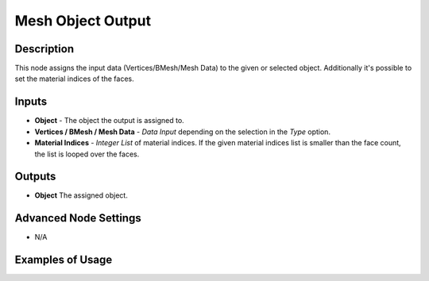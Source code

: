 Mesh Object Output
==================

Description
-----------
This node assigns the input data (Vertices/BMesh/Mesh Data) to the given or selected object.
Additionally it's possible to set the material indices of the faces.

.. image:: images/mesh_object_output.png

Inputs
------

- **Object** - The object the output is assigned to.
- **Vertices / BMesh / Mesh Data** - *Data Input* depending on the selection in the *Type* option.
- **Material Indices** - *Integer List* of material indices. If the given material indices list is smaller than the face count, the list is looped over the faces.

Outputs
-------
- **Object** The assigned object.

Advanced Node Settings
-----------------------

- N/A

Examples of Usage
-----------------

.. image:: gifs/mesh_object_output_example.gif

